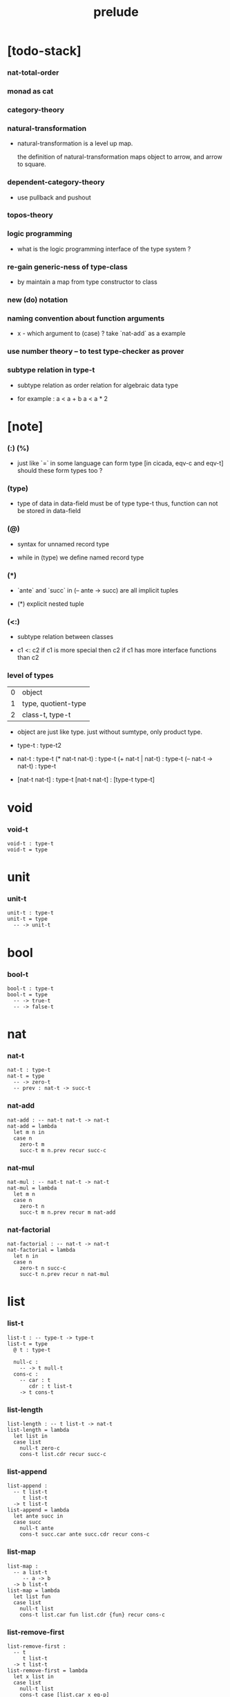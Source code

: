 #+title: prelude

* [todo-stack]

*** nat-total-order

*** monad as cat

*** category-theory

*** natural-transformation

    - natural-transformation is a level up map.

      the definition of natural-transformation
      maps object to arrow,
      and arrow to square.

*** dependent-category-theory

    - use pullback and pushout

*** topos-theory

*** logic programming

    - what is the logic programming interface of the type system ?

*** re-gain generic-ness of type-class

    - by maintain a map from type constructor to class

*** new (do) notation

*** naming convention about function arguments

    - x -
      which argument to (case) ?
      take `nat-add` as a example

*** use number theory -- to test type-checker as prover

*** subtype relation in type-t

    - subtype relation as order relation for algebraic data type

    - for example :
      a < a + b
      a < a * 2

* [note]

*** (:) (%)

    - just like `=` in some language can form type
      [in cicada, eqv-c and eqv-t]
      should these form types too ?

*** (type)

    - type of data in data-field must be of type type-t
      thus, function can not be stored in data-field

*** (@)

    - syntax for unnamed record type

    - while in (type)
      we define named record type

*** (*)

    - `ante` and `succ` in (-- ante -> succ) are all implicit tuples

    - (*) explicit nested tuple

*** (<:)

    - subtype relation between classes

    - c1 <: c2
      if c1 is more special then c2
      if c1 has more interface functions than c2

*** level of types

    | 0 | object              |
    | 1 | type, quotient-type |
    | 2 | class-t, type-t     |

    - object are just like type.
      just without sumtype, only product type.

    - type-t : type-t2

    - nat-t : type-t
      (* nat-t nat-t) : type-t
      (+ nat-t | nat-t) : type-t
      (-- nat-t -> nat-t) : type-t

    - [nat-t nat-t] : type-t
      [nat-t nat-t] : [type-t type-t]

* void

*** void-t

    #+begin_src cicada
    void-t : type-t
    void-t = type
    #+end_src

* unit

*** unit-t

    #+begin_src cicada
    unit-t : type-t
    unit-t = type
      -- -> unit-t
    #+end_src

* bool

*** bool-t

    #+begin_src cicada
    bool-t : type-t
    bool-t = type
      -- -> true-t
      -- -> false-t
    #+end_src

* nat

*** nat-t

    #+begin_src cicada
    nat-t : type-t
    nat-t = type
      -- -> zero-t
      -- prev : nat-t -> succ-t
    #+end_src

*** nat-add

    #+begin_src cicada
    nat-add : -- nat-t nat-t -> nat-t
    nat-add = lambda
      let m n in
      case n
        zero-t m
        succ-t m n.prev recur succ-c
    #+end_src

*** nat-mul

    #+begin_src cicada
    nat-mul : -- nat-t nat-t -> nat-t
    nat-mul = lambda
      let m n
      case n
        zero-t n
        succ-t m n.prev recur m nat-add
    #+end_src

*** nat-factorial

    #+begin_src cicada
    nat-factorial : -- nat-t -> nat-t
    nat-factorial = lambda
      let n in
      case n
        zero-t n succ-c
        succ-t n.prev recur n nat-mul
    #+end_src

* list

*** list-t

    #+begin_src cicada
    list-t : -- type-t -> type-t
    list-t = type
      @ t : type-t

      null-c :
        -- -> t null-t
      cons-c :
        -- car : t
           cdr : t list-t
        -> t cons-t
    #+end_src

*** list-length

    #+begin_src cicada
    list-length : -- t list-t -> nat-t
    list-length = lambda
      let list in
      case list
        null-t zero-c
        cons-t list.cdr recur succ-c
    #+end_src

*** list-append

    #+begin_src cicada
    list-append :
      -- t list-t
         t list-t
      -> t list-t
    list-append = lambda
      let ante succ in
      case succ
        null-t ante
        cons-t succ.car ante succ.cdr recur cons-c
    #+end_src

*** list-map

    #+begin_src cicada
    list-map :
      -- a list-t
         -- a -> b
      -> b list-t
    list-map = lambda
      let list fun
      case list
        null-t list
        cons-t list.car fun list.cdr {fun} recur cons-c
    #+end_src

*** list-remove-first

    #+begin_src cicada
    list-remove-first :
      -- t
         t list-t
      -> t list-t
    list-remove-first = lambda
      let x list in
      case list
        null-t list
        cons-t case [list.car x eq-p]
          true-t list.cdr
          false-t list.car list.cdr x recur cons-c
    #+end_src

* eqv

*** eqv-t

    #+begin_src cicada
    eqv-t : -- t -> type-t
    eqv-t = type
      -- value :: t
      -> value value eqv-t
    #+end_src

*** eqv-apply

    #+begin_src cicada
    eqv-apply :
      -- [x y] :: a
         x y eqv-t
         fun : -- a -> b
      -> x fun y fun eqv-t
    eqv-apply = lambda
      let v fun in
      eqv-c
    #+end_src

*** eqv-swap

    #+begin_src cicada
    eqv-swap :
      -- [x y] :: t
         x y eqv-t
      -> y x eqv-t
    eqv-swap = lambda
      let v in
      eqv-c
    #+end_src

*** eqv-compose

    #+begin_src cicada
    eqv-compose :
      -- [x y z] :: t
         x y eqv-t
         y z eqv-t
      -> x z eqv-t
    eqv-compose = lambda
      let v u in
      eqv-c
    #+end_src

* nat

*** nat-even-p

    #+begin_src cicada
    nat-even-p : -- nat-t -> bool-t
    nat-even-p = lambda
      let x in
      case x
        zero-t true-c
        succ-t case x.prev
          zero-t false-c
          succ-t x.prev.prev recur
    #+end_src

*** nat-even-t

    #+begin_src cicada
    nat-even-t : -- nat-t -> type-t
    nat-even-t = type
      -- -> zero-c zero-even-t
      -- m :: nat-t
         prev : m nat-even-t
      -> m succ-c succ-c even-plus-two-even-t

    two-even : -- -> zero-c succ-c succ-c nat-even-t
    two-even = lambda zero-even-c even-plus-two-even-c
    #+end_src

*** nat-add-associative

    #+begin_src cicada
    nat-add-associative :
      -- [x y z] : nat-t
      -> x y nat-add z nat-add
         x y z nat-add nat-add eqv-t
    nat-add-associative = lambda
      let x y z in
      case z
        zero-t eqv-c
        succ-t x y z.prev recur {succ-c} eqv-apply
    #+end_src

*** nat-add-commutative

    #+begin_src cicada
    nat-add-commutative :
      -- [m n] : nat-t
      -> m n nat-add
         n m nat-add eqv-t
    nat-add-commutative = lambda
      let m n in
      case n
        zero-t m nat-add-zero-commutative
        succ-t
          m n.prev recur {succ-c} eqv-apply
          n.prev m nat-add-succ-commutative eqv-compose
    #+end_src

*** nat-add-zero-commutative

    #+begin_src cicada
    nat-add-zero-commutative :
      -- m : nat-t
      -> m zero-c nat-add
         zero-c m nat-add eqv-t
    nat-add-zero-commutative = lambda
      let m in
      case m
        zero-t eqv-c
        succ-t m.prev recur {succ-c} eqv-apply
    #+end_src

*** nat-add-succ-commutative

    #+begin_src cicada
    nat-add-succ-commutative :
      -- [m n] : nat-t
      -> m succ-c n nat-add
         m n nat-add succ-c eqv-t
    nat-add-succ-commutative = lambda
      let m n in
      case n
        zero-t eqv-c
        succ-t m n.prev recur {succ-c} eqv-apply
    #+end_src

* list

*** list-length-t -- re-imp function as relation

    #+begin_src cicada
    note
      list-length :
        -- list : t list-t
        -> length : nat-t
      list-length-t :
        -- list : t list-t
           length : nat-t
        -> type-t

    list-length-t : -- t list-t, nat-t -> type-t
    list-length-t = type
      @ list : t list-t
        length : nat-t
      -- -> null-c zero-c zero-length-t
      -- prev : list length list-length-t
      -> element :: t
         element list cons-c
         length succ-c succ-length-t
    #+end_src

*** list-map-preserve-list-length

    #+begin_src cicada
    list-map-preserve-list-length :
      -- fun :: -- a -> b
         list :: a list-t
         n :: nat-t
         list n list-length-t
      -> list {fun} list-map n list-length-t
    list-map-preserve-list-length = lambda
      let h in
      case h
        zero-length-t h
        succ-length-t h.prev recur succ-length-c
    #+end_src

*** list-append-t

    #+begin_src cicada
    note in prolog, we will have :
      append([], Succ, Succ).
      append([Car | Cdr], Succ, [Car | ResultCdr]):-
        append(Cdr, Succ, ResultCdr).

    list-append-t : -- t list-t t list-t t list-t -> type-t
    list-append-t = type
      @ [ante succ result] : t list-t
      -- -> null-c succ succ zero-append-t
      -- car :: t
         cdr :: t list-t
         result-cdr :: t list-t
         prev : cdr succ result-cdr list-append-t
      -> car cdr cons-c, succ, car result-cdr cons-c succ-append-t
    #+end_src

* vect

*** vect-t

    #+begin_src cicada
    vect-t : -- nat-t type-t -> type-t
    vect-t = type
      @ length : nat-t
        t : type-t
      -- -> zero-c t null-vect-t
      -- car : t
         cdr : length t vect-t
      -> length succ-c t cons-vect-t
    #+end_src

*** vect-append

    #+begin_src cicada
    vect-append :
      -- m t vect-t
         n t vect-t
      -> m n nat-add t vect-t
    vect-append = lambda
      let x y in
      case y
        null-vect-t x
        cons-vect-t y.car x y.cdr recur cons-vect-c
    #+end_src

*** vect-map

    #+begin_src cicada
    vect-map : -- n a vect-t (-- a -> b) -> n b vect-t
    vect-map = lambda
      let list fun in
      case list
        null-vect-t list
        cons-vect-t list.car fun list.cdr {fun} recur cons-vect-c
    #+end_src

* category

*** category-s

    #+begin_src cicada
    category-s : class-t
    category-s = class
      object-t : type-t*

      arrow-t :
        -- object-t object-t
        -> type-t*

      arrow-eqv-t :
        -- a b arrow-t a b arrow-t
        -> type-t*

      identity :
        -- object-t % a
        -> a a arrow-t

      compose :
        -- a b arrow-t
           b c arrow-t
        -> a c arrow-t

      identity-neutral-left :
        -- a b arrow-t % f
        -> a identity f compose, f arrow-eqv-t

      identity-neutral-right :
        -- a b arrow-t % f
        -> f b identity compose, f arrow-eqv-t

      compose-associative :
        -- a b arrow-t % f
           b c arrow-t % g
           c d arrow-t % h
        -> f g h compose compose
           f g compose h compose arrow-eqv-t
    #+end_src

*** category.arrow-inverse-t

    #+begin_src cicada
    category.arrow-inverse-t :
      -- a b arrow-t
         b a arrow-t
      -> type-t
    category.arrow-inverse-t = lambda
      let f g in
      f g compose a identity arrow-eqv-t
      g f compose b identity arrow-eqv-t
    #+end_src

*** category.arrow-unique-t

    #+begin_src cicada
    category.arrow-unique-t :
      -- a b arrow-t
         -- a b arrow-t -> type-t
      -> type-t
    category.arrow-unique-t = lambda
      let f theorem in
      f theorem
      -- a b arrow-t % g
         g theorem
      -> f g arrow-eqv-t
    #+end_src

*** category.object-product-t

    #+begin_src cicada
    category.object-product-t :
      -- object-t % a
         object-t % b
         object-t % p
         p a arrow-t % fst
         p b arrow-t % snd
      -> type-t
    category.object-product-t = lambda
      let a b p fst snd in
      -- object-t % q
         q a arrow-t % fst-
         q b arrow-t % snd-
      -> q p arrow-t % m
         lambda let m in
           fst-, m fst compose arrow-eqv-t
           snd-, m snd compose arrow-eqv-t
         m swap arrow-unique-t
    #+end_src

*** product-closed-s

    #+begin_src cicada
    product-closed-s <: category-s
    product-closed-s = class
      product :
        -- object-t % a
           object-t % b
        -> object-t % p
           p a arrow-t % fst
           p b arrow-t % snd
           a b p fst snd object-product-t
    #+end_src

*** category-product

    #+begin_src cicada
    category-product : -- category-s category-s -> category-s
    category-product = lambda
      let #1 #2 in category-@

      object-t = lambda (* #1.object-t #2.object-t)

      arrow-t :
        -- (* #1.object-t #2.object-t)
           (* #1.object-t #2.object-t)
        -> type-t
      arrow-t = lambda
        let succ ante in
        (* succ.1 ante.1 #1.arrow-t
           succ.2 ante.2 #2.arrow-t)

      arrow-eqv-t :
        -- (* a.1 b.1 #1.arrow-t
              a.2 b.2 #2.arrow-t)
           (* a.1 b.1 #1.arrow-t
              a.2 b.2 #2.arrow-t)
        -> type-t
      arrow-eqv-t = lambda
        let lhs rhs in
        (* lhs.1 rhs.1 #1.arrow-eqv-t
           lhs.2 rhs.2 #2.arrow-eqv-t)

      identity :
        -- (* #1.object-t #2.object-t) % a
        -> (* a.1 a.1 #1.arrow-t
              a.2 a.2 #2.arrow-t)
      identity = lambda
        let a in
        (* a.1 #1.identity
           a.2 #2.identity)

      compose :
        -- (* a.1 b.1 #1.arrow-t
              a.2 b.2 #2.arrow-t)
           (* b.1 c.1 #1.arrow-t
              b.2 c.2 #2.arrow-t)
        -> (* a.1 c.1 #1.arrow-t
              a.2 c.2 #2.arrow-t)
      compose = lambda
        let f g in
        (* f.1 g.1 #1.compose
           f.2 g.2 #2.compose)

      identity-neutral-left :
        -- (* a.1 b.1 #1.arrow-t
              a.2 b.2 #2.arrow-t) % f
        -> (* a.1 #1.identity f.1 #1.compose f.1 #1.arrow-eqv-t
              a.2 #2.identity f.2 #2.compose f.2 #2.arrow-eqv-t)
      identity-neutral-left = lambda
        let f in
        (* f.1 #1.identity-neutral-left
           f.2 #2.identity-neutral-left)

      identity-neutral-right :
        -- (* a.1 b.1 #1.arrow-t
              a.2 b.2 #2.arrow-t) % f
        -> (* f.1 b.1 #1.identity #1.compose f.1 #1.arrow-eqv-t
              f.2 b.2 #2.identity #2.compose f.2 #2.arrow-eqv-t)
      identity-neutral-right = lambda
        let f in
        (* f.1 #1.identity-neutral-right
           f.2 #2.identity-neutral-right)

      compose-associative :
        -- (* a.1 b.1 #1.arrow-t
              a.2 b.2 #2.arrow-t) % f
           (* b.1 c.1 #1.arrow-t
              b.2 c.2 #2.arrow-t) % g
           (* c.1 d.1 #1.arrow-t
              c.2 d.2 #2.arrow-t) % h
        -> (* f.1 g.1 h.1 #1.compose #1.compose
              f.1 g.1 h.1 #1.compose #1.compose #1.arrow-eqv-t
              f.2 g.2 #2.compose h.2 #2.compose
              f.2 g.2 #2.compose h.2 #2.compose #2.arrow-eqv-t)
      compose-associative = lambda
        let f g h in
        (* f.1 g.1 h.1 #1.compose-associative
           f.2 g.2 h.2 #2.compose-associative)
    #+end_src

*** category-product -- without type

    #+begin_src cicada
    category-product : -- category-s category-s -> category-s
    category-product = lambda
      let #1 #2 in category-@

      object-t = lambda (* #1.object-t #2.object-t)

      arrow-t = lambda
        let succ ante in
        (* succ.1 ante.1 #1.arrow-t
           succ.2 ante.2 #2.arrow-t)

      arrow-eqv-t = lambda
        let lhs rhs in
        (* lhs.1 rhs.1 #1.arrow-eqv-t
           lhs.2 rhs.2 #2.arrow-eqv-t)

      identity = lambda
        let a in
        (* a.1 #1.identity
           a.2 #2.identity)

      compose = lambda
        let f g in
        (* f.1 g.1 #1.compose
           f.2 g.2 #2.compose)

      identity-neutral-left = lambda
        let f in
        (* f.1 #1.identity-neutral-left
           f.2 #2.identity-neutral-left)

      identity-neutral-right = lambda
        let f in
        (* f.1 #1.identity-neutral-right
           f.2 #2.identity-neutral-right)

      compose-associative = lambda
        let f g h in
        (* f.1 g.1 h.1 #1.compose-associative
           f.2 g.2 h.2 #2.compose-associative)
    #+end_src

* void-cat

*** void-arrow-t

    #+begin_src cicada
    void-arrow-t : -- void-t void-t -> type-t
    void-arrow-t = type
      void-arrow-c :
        -- -> a b void-arrow-t
    #+end_src

*** void-arrow-eqv-t

    #+begin_src cicada
    void-arrow-eqv-t :
      -- a b void-arrow-t
         a b void-arrow-t
      -> type-t
    void-arrow-eqv-t = type
      void-arrow-eqv-c :
        -- -> lhs rhs void-arrow-eqv-t
    #+end_src

*** void-cat

    #+begin_src cicada
    void-cat : category-s
    void-cat = category-@
      object-t = lambda void-t
      arrow-t = lambda void-arrow-t
      arrow-eqv-t = lambda void-arrow-eqv-t

      identity :
        -- void-t % a
        -> a a void-arrow-t
      identity = lambda
        drop void-arrow-c

      compose = lambda
        drop drop void-arrow-c

      identity-neutral-left :
        -- a b void-arrow-t % f
        -> void-arrow-c f void-arrow-eqv-t
      identity-neutral-left = lambda
        drop void-arrow-eqv-c

      identity-neutral-right :
        -- a b void-arrow-t % f
        -> void-arrow-c f void-arrow-eqv-t
      identity-neutral-right = lambda
        drop void-arrow-eqv-c

      compose-associative :
        -- a b void-arrow-t % f
           b c void-arrow-t % g
           c d void-arrow-t % h
        -> void-arrow-eqv-c void-arrow-eqv-c void-arrow-eqv-t
      compose-associative = lambda
        drop drop drop void-arrow-eqv-c
    #+end_src

* graph-s

*** graph-s

    #+begin_src cicada
    note
      different between graph and category is that,
      composing [linking] two edges does not give you edge but path.

    graph-s : class-t
    graph-s = class
      node-t : type-t
      edge-t : -- node-t node-t -> type-t
    #+end_src

*** graph.path-t

    #+begin_src cicada
    graph.path-t :
      -- node-t
         node-t
      -> type-t
    graph.path-t = type
      @ [start end] : node-t

      -- node-t % node
      -> node node node-path-t

      -- a b edge-t % edge
      -> a b edge-path-t

      -- a b path-t % first
         b c path-t % next
      -> a c link-path-t
    #+end_src

*** graph.path-eqv-t

    #+begin_src cicada
    graph.path-eqv-t :
      -- a b path-t
         a b path-t
      -> type-t
    graph.path-eqv-t = type
      @ [lhs rhs] : a b path-t

      -- a b path-t % p
      -> p p refl-path-eqv-t

      -- a b path-t % p
      -> a node-path-c p link-path-c
         p node-left-path-eqv-t

      -- a b path-t % p
      -> p b node-path-c link-path-c
         p node-right-path-eqv-t

      -- a b path-t % p
         b c path-t % q
         c d path-t % r
      -> p q r link-path-c link-path-c
         p q link-path-c r link-path-c associative-path-eqv-t
    #+end_src

*** graph.as-free-cat

    #+begin_src cicada
    graph.as-free-cat : category-s
    graph.as-free-cat = category-@
      object-t = lambda node-t
      arrow-t = lambda path-t
      arrow-eqv-t = lambda path-eqv-t

      identity :
        -- node-t % a
        -> a a path-t
      identity = lambda
        let a in
        a node-path-c

      compose = lambda link-path-c

      identity-neutral-left :
        -- a b path-t % f
        -> a node-path-c f link-path-c
           f path-eqv-t
      identity-neutral-left = lambda node-left-path-eqv-c

      identity-neutral-right :
        -- a b path-t % f
        -> f b node-path-c link-path-c
           f path-eqv-t
      identity-neutral-right = lambda node-right-path-eqv-c

      compose-associative :
        -- a b path-t % f
           b c path-t % g
           c d path-t % h
        -> f g h link-path-c link-path-c
           f g link-path-c h link-path-c path-eqv-t
      compose-associative = lambda associative-path-eqv-c
    #+end_src

* nat-order-cat

*** nat-lteq-t

    #+begin_src cicada
    nat-lteq-t : -- nat-t nat-t -> type-t
    nat-lteq-t = type
      @ [l r] : nat-t
      -- -> zero-c r zero-lteq-t
      -- prev : l r nat-lteq-t
      -> l succ-c r succ-c succ-lteq-t
    #+end_src

*** nat-non-negative

    #+begin_src cicada
    nat-non-negative : -- n : nat-t -> zero-c n nat-lteq-t
    nat-non-negative = lambda zero-lteq-c
    #+end_src

*** nat-lteq-reflexive

    #+begin_src cicada
    nat-lteq-reflexive : -- n : nat-t -> n n nat-lteq-t
    nat-lteq-reflexive = lambda
      let n in
      case n
        zero-t zero-lteq-c
        succ-t n.prev recur succ-lteq-c
    #+end_src

*** nat-lteq-transitive

    #+begin_src cicada
    nat-lteq-transitive :
      -- a b nat-lteq-t
         b c nat-lteq-t
      -> a c nat-lteq-t
    nat-lteq-transitive = lambda
      let x y in
      case x
        zero-lteq-t zero-lteq-c
        succ-lteq-t x.prev y.prev recur succ-lteq-c
    #+end_src

*** nat-lt-t

    #+begin_src cicada
    nat-lt-t : -- nat-t nat-t -> type-t
    nat-lt-t = lambda
      let l r in
      l succ-c r nat-lteq-t
    #+end_src

*** nat-archimedean-property

    #+begin_src cicada
    nat-archimedean-property :
      -- x : nat-t
      -> y : nat-t
         x y nat-lt-t
    nat-archimedean-property = lambda
      succ-c dup nat-lteq-reflexive
    #+end_src

*** nat-order-cat

    #+begin_src cicada
    nat-order-cat : category-s
    nat-order-cat = category-@
      object-t = lambda nat-t
      arrow-t = lambda nat-lteq-t
      arrow-eqv-t = lambda eqv-t

      identity = lambda nat-lteq-reflexive

      compose  = lambda nat-lteq-transitive

      identity-neutral-left = lambda
        let x in
        case x
          zero-lteq-t eqv-c
          succ-lteq-t x.prev recur {succ-lteq-c} eqv-apply

      identity-righ = lambda
        let x in
        case x
          zero-lteq-t eqv-c
          succ-lteq-t x.prev recur {succ-lteq-c} eqv-apply

      compose-associative = lambda
        let f g h in
        case [f g h]
          [zero-lteq-t _ _] eqv-c
          [succ-lteq-t succ-lteq-t succ-lteq-t]
            f.prev g.prev h.prev recur {succ-lteq-c} eqv-apply
    #+end_src

* groupoid

*** groupoid-s

    #+begin_src cicada
    groupoid-s <: category-s
    groupoid-s = class
      inverse :
        -- a b arrow-t % f
        -> b a arrow-t % g
           f g arrow-inverse-t
    #+end_src

* order

*** preorder

***** preorder-s

      #+begin_src cicada
      note
        preorder is a thin category
        with at most one morphism from an object to another.

      preorder-s : class-t
      preorder-s = class
        element-t : type-t

        pre-t :
          -- element-t element-t
          -> type-t

        pre-reflexive :
          -- element-t % a
          -> a a pre-t

        pre-transitive :
          -- a b pre-t
             b c pre-t
          -> a c pre-t
      #+end_src

***** preorder.as-cat

      #+begin_src cicada
      note
        to view a preorder as a category
        we simple view all arrow of the same type as eqv

      preorder.as-cat : category-s
      preorder.as-cat = category-@
        object-t = element-t

        arrow-t = lambda pre-t

        arrow-eqv-t = lambda
          drop drop unit-t

        identity = lambda pre-reflexive

        compose = lambda pre-transitive

        identity-neutral-left = lambda
          drop unit-c

        identity-neutral-right = lambda
          drop unit-c

        compose-associative = lambda
          drop drop drop unit-c
      #+end_src

*** partial-order

***** partial-order-s

      #+begin_src cicada
      partial-order-s <: preorder-s
      partial-order-s = class
        element-eqv-t :
          -- element-t
             element-t
          -> type-t
        pre-anti-symmetric :
          -- a b pre-t
             b a pre-t
          -> a b element-eqv-t
      #+end_src

*** eqv-relation

***** eqv-relation-s

      #+begin_src cicada
      eqv-relation-s <: preorder-s
      eqv-relation-s = class
        pre-symmetric :
          -- a b pre-t
          -> b a pre-t
      #+end_src

*** total-order

***** total-order-s

      #+begin_src cicada
      total-order-s <: partial-order-s
      total-order-s = class
        pre-connex :
          -- [a b] : element-t
          -> (+ a b pre-t | b a pre-t)
      #+end_src

* >< nat-total-order

* monoid

*** monoid-s

    #+begin_src cicada
    monoid-s : class-t
    monoid-s = class
      element-t : type-t

      element-eqv-t :
        -- element-t element-t
        -> type-t

      unit : element-t

      product :
        -- element-t element-t
        -> element-t

      unit-neutral-left :
        -- a : element-t
        -> a unit product, a element-eqv-t

      unit-neutral-right :
        -- a : element-t
        -> unit a product, a element-eqv-t

      product-associative :
        -- a : element-t
           b : element-t
           c : element-t
        -> a b c product product
           a b product c product element-eqv-t
    #+end_src

*** monoid.as-cat

    #+begin_src cicada
    monoid.as-cat : category-s
    monoid.as-cat = category-@
      object-t = lambda unit-t
      arrow-t = lambda drop drop element-t
      arrow-eqv-t = lambda element-eqv-t
      identity = lambda drop unit
      compose = lambda product
      identity-neutral-left = lambda unit-neutral-left
      identity-neutral-right = lambda unit-neutral-right
      compose-associative = lambda product-associative
    #+end_src

* >< group

* >< abelian-group

* >< ring

* >< field

* >< vector-space

* >< limit

* type-cat

*** type-arrow-t

    #+begin_src cicada
    type-arrow-t : -- type-t type-t -> type-t
    type-arrow-t = lambda
      let succ ante in
      lazy -- succ -> ante
    #+end_src

*** fun-eqv-t

    #+begin_src cicada
    fun-eqv-t :
      -- (lazy -- a -> b)
         (lazy -- a -> b)
      -> type-t
    fun-eqv-t = type
      @ [lhs rhs] : a b (lazy -- a -> b)
      -- theorem : (-- x : a -> x lhs apply x rhs apply eqv-t)
      -> lhs rhs fun-eqv-t
    #+end_src

*** type-cat

    #+begin_src cicada
    type-cat : category-s
    type-cat = category-@
      object-t = lambda type-t ;; but type-t is not of type type-t
      arrow-t = lambda type-arrow-t
      arrow-eqv-t = lambda fun-eqv-t

      identity :
        -- type-t % a
        -> (lazy -- a -> a)
      identity = lambda
        let x in {}

      compose :
        -- (lazy -- a -> b)
           (lazy -- b -> c)
        -> (lazy -- a -> c)
      compose = lambda
        let f g in {f apply g apply}

      identity-neutral-left :
        -- (lazy -- a -> b) % f
        -> {{} apply f apply}, f fun-eqv-t
      identity-neutral-left = lambda
        {drop eqv-c} fun-eqv-c

      identity-neutral-right :
        -- (lazy -- a -> b) % f
        -> {f apply {} apply}, f fun-eqv-t
      identity-neutral-right = lambda
        {drop eqv-c} fun-eqv-c

      compose-associative :
        -- (lazy -- a -> b) % f
           (lazy -- b -> c) % g
           (lazy -- c -> d) % h
        -> {f apply {g apply h apply} apply}
           {{f apply g apply} apply h apply} fun-eqv-t
      compose-associative = lambda
        {drop eqv-c} fun-eqv-c
    #+end_src

* functor

*** functor-s

    #+begin_src cicada
    note
      endo-functor of type-cat
    functor-s : class-t
    functor-s = class
      fun-t : -- type-t -> type-t
      map : -- a fun-t, (-- a -> b) -> b fun-t
    #+end_src

*** list-functor

    #+begin_src cicada
    list-functor : functor-s
    list-functor = functor-@
      fun-t = lambda list-t
      map = lambda
        let list fun in
        case list
          null-t null-c
          cons-t
            list.car fun
            list.cdr {fun} recur
            cons-c
    #+end_src

* monad

*** monad-s

    #+begin_src cicada
    monad-s <: functor-s
    monad-s = class
      pure : -- t -> t fun-t
      bind : -- a fun-t, (-- a -> b fun-t) -> b fun-t
    #+end_src

*** monad.compose

    #+begin_src cicada
    monad.compose :
      -- (-- a -> b fun-t)
         (-- b -> c fun-t)
      -> (-- a -> c fun-t)
    monad.compose = lambda
      let f g in
      {f {g} bind}
    #+end_src

*** monad.flatten

    #+begin_src cicada
    monad.flatten :
      -- a fun-t fun-t
      -> a fun-t
    monad.flatten = lambda {} bind
    #+end_src

*** list-monad

    #+begin_src cicada
    list-monad : monad-s
    list-monad = monad-@
      pure = lambda null-c cons-c
      bind = lambda
        let list fun in
        case list
          null-t null-c
          cons-t
            list.car fun
            list.cdr {fun} recur
            list-append
    #+end_src

* maybe

*** maybe-t

    #+begin_src cicada
    maybe-t : -- type-t -> type-t
    maybe-t = type
      @ t : type-t
      -- -> t none-t
      -- value : t -> t just-t
    #+end_src

*** maybe-functor

    #+begin_src cicada
    maybe-functor : functor-s
    maybe-functor = functor-@
      fun-t = lambda maybe-t
      map = lambda
        let maybe fun in
        case maybe
          none-t none-c
          just-t maybe.value fun just-c
    #+end_src

*** maybe-monad

    #+begin_src cicada
    maybe-monad : monad-s
    maybe-monad = monad-@
      pure = lambda just-c
      bind = lambda
        let maybe fun in
        case maybe
          none-t none-c
          just-t maybe.value fun
    #+end_src

* state

*** state-t

    #+begin_src cicada
    state-t : -- type-t type-t -> type-t
    state-t = lambda
      let a s in
      -- s -> s a
    #+end_src

*** state-monad

    #+begin_src cicada
    state-monad : -- type-t -> monad-s
    state-monad = lambda
      let s in monad-@
      fun-t = lambda {s state-t}
      map : -- a s state-t, (-- a -> b)
            -> b s state-t
      map : -- (-- s -> s a), (-- a -> b)
            -> (-- s -> s b)
      map = lambda
        let state fun in
        {state fun}
      pure = lambda
        let value in
        {value}
      bind = lambda
        let state fun in
        {state fun apply}
    #+end_src

* tree

*** tree-t

    #+begin_src cicada
    tree-t : -- type-t -> type-t
    tree-t = type
      @ t : type-t
      -- t % value -> t leaf-t
      -- t tree-t % [left right]
      -> t branch-t
    #+end_src

*** tree-functor

    #+begin_src cicada
    tree-functor : functor-s
    tree-functor = functor-@
      fun-t = lambda tree-t
      map = lambda
        let tree fun in
        case tree
          leaf-t tree.value fun leaf-c
          branch-t
            tree.left {fun} recur
            tree.right {fun} recur branch-c
    #+end_src

*** tree-zip

    #+begin_src cicada
    tree-zip :
      -- a tree-t
         b tree-t
      -> (* a b) tree-t maybe-t
    tree-zip = lambda
      let x y in
      case [x y]
        [leaf-t leaf-t]
          x.value y.value prod leaf-c pure
        [branch-t branch-t]
          do x.left y.left recur >- left
             x.right y.right recur >- right
             left right branch-c pure
        else none-c
    #+end_src

*** tree-numbering-with-nat

    #+begin_src cicada
    tree-numbering-with-nat :
      -- nat-t, t tree-t
      -> nat-t, nat-t tree-t
    tree-numbering-with-nat = lambda
      let tree in
      case tree
        leaf-t dup inc swap leaf-c
        branch-t
          tree.left recur let left in
          tree.right recur let right in
          left right branch-c
    #+end_src

*** tree-numbering

    #+begin_src cicada
    tree-numbering :
      -- t tree-t
      -> nat-t tree-t state-t
    tree-numbering = lambda
      let tree in
      case tree
        leaf-t {dup inc swap leaf-c}
        branch-t
          do tree.left recur >- left
             tree.right recur >- right
             left right branch-c
    #+end_src

* int

*** >< int-t

*** >< mod-t

*** gcd-t

    #+begin_src cicada
    gcd-t : -- int-t int-t int-t -> type-t
    gcd-t = type
      @ [x y d] : int-t
      -- -> x zero-c x zero-gcd-t
      -- gcd : x y d gcd-t
         mod : x y z mod-t
      -> y z d mod-gcd-t
    #+end_src

* ><>< dependent-category

*** dependent-category-s

    #+begin_src cicada
    dependent-category-s : class-t
    dependent-category-s = class
      object-t : type-t
      object-eqv-t : -- object-t object-t -> type-t
      arrow-t : -- object-t object-t -> type-t
      arrow-eqv-t : -- a b arrow-t a b arrow-t -> type-t
      substitution-t : monoid-s
      substitute : -- object-t substitution-t -> object-t
      unification :
        -- a : object-t
           b : object-t
        -> c : object-t
           s : substitution-t
           a s substitute c object-eqv-t
           b s substitute c object-eqv-t
      identity :
        -- a : object-t
        -> a a arrow-t
      cut :
        -- a b arrow-t
           c d arrow-t
        -> a b c unifier substitute
           d b c unifier substitute
           arrow-t
      identity-neutral-left :
        --
        ->
      identity-neutral-right :
        --
        ->
      cut-associative :
        --
        ->
    #+end_src
